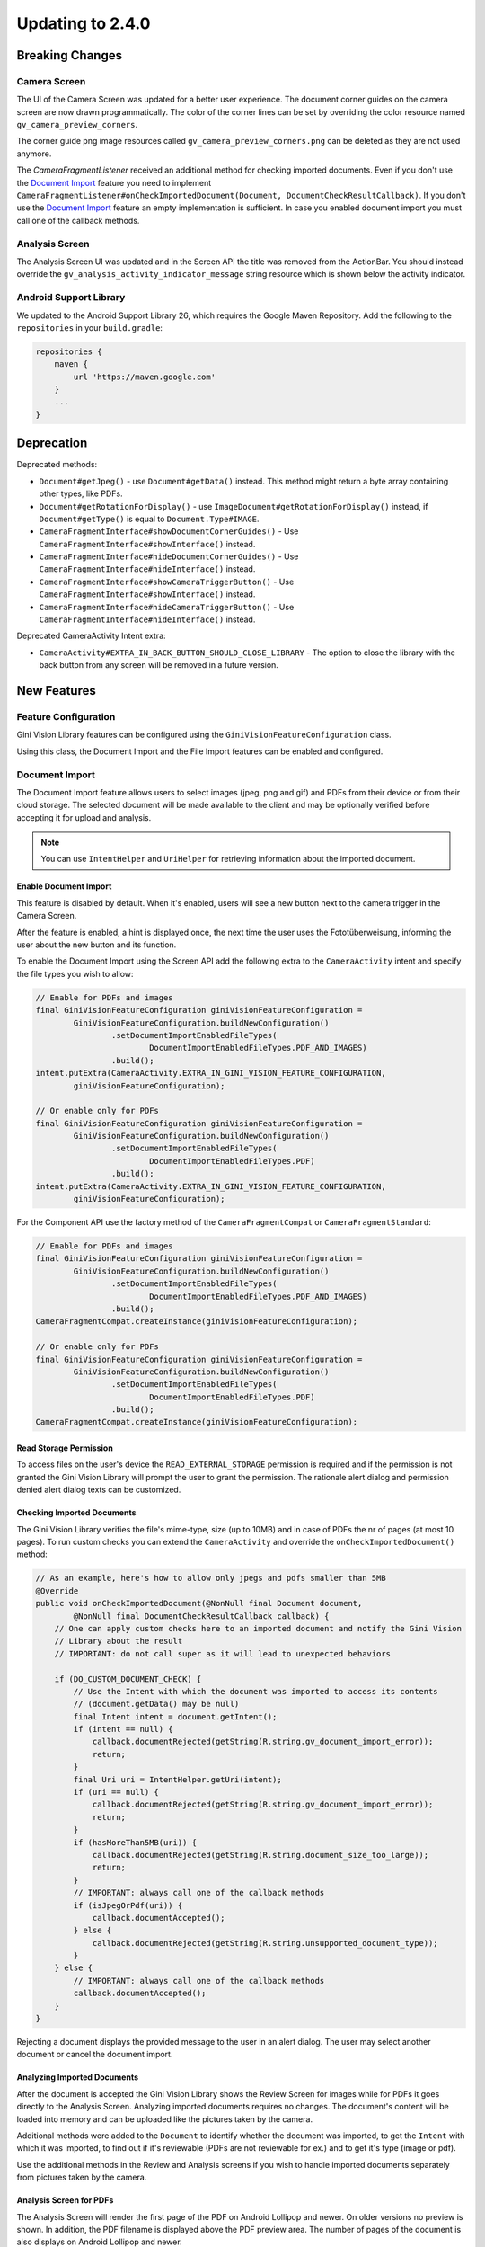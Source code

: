 Updating to 2.4.0
====

Breaking Changes
----

Camera Screen
^^^^

The UI of the Camera Screen was updated for a better user experience. The document corner guides on the camera screen are now drawn programmatically. The color of the corner lines can be set by overriding the color resource named ``gv_camera_preview_corners``.

The corner guide png image resources called ``gv_camera_preview_corners.png`` can be deleted as they are not used anymore.

The `CameraFragmentListener` received an additional method for checking imported documents. Even if you don't use the `Document Import`_ feature you need to implement ``CameraFragmentListener#onCheckImportedDocument(Document, DocumentCheckResultCallback)``. If you don't use the `Document Import`_ feature an empty implementation is sufficient. In case you enabled document import you must call one of the callback methods.

Analysis Screen
^^^^

The Analysis Screen UI was updated and in the Screen API the title was removed from the ActionBar. You should instead override the ``gv_analysis_activity_indicator_message`` string resource which is shown below the activity indicator.

Android Support Library
^^^^

We updated to the Android Support Library 26, which requires the Google Maven Repository. Add the following to the ``repositories`` in your ``build.gradle``:

.. code-block:: groovy

    repositories {
        maven {
            url 'https://maven.google.com'
        }
        ...
    }

Deprecation
----

Deprecated methods:

- ``Document#getJpeg()`` - use ``Document#getData()`` instead. This method might return a byte array containing other types, like PDFs.
- ``Document#getRotationForDisplay()`` - use ``ImageDocument#getRotationForDisplay()`` instead, if ``Document#getType()`` is equal to ``Document.Type#IMAGE``.
- ``CameraFragmentInterface#showDocumentCornerGuides()`` - Use ``CameraFragmentInterface#showInterface()`` instead.
- ``CameraFragmentInterface#hideDocumentCornerGuides()`` - Use ``CameraFragmentInterface#hideInterface()`` instead.
- ``CameraFragmentInterface#showCameraTriggerButton()`` - Use ``CameraFragmentInterface#showInterface()`` instead.
- ``CameraFragmentInterface#hideCameraTriggerButton()`` - Use ``CameraFragmentInterface#hideInterface()`` instead.

Deprecated CameraActivity Intent extra:

- ``CameraActivity#EXTRA_IN_BACK_BUTTON_SHOULD_CLOSE_LIBRARY`` - The option to close the library with the back button from any screen will be removed in a future version.

New Features
----

Feature Configuration
^^^^

Gini Vision Library features can be configured using the ``GiniVisionFeatureConfiguration`` class.

Using this class, the Document Import and the File Import features can be enabled and configured.

Document Import
^^^^

The Document Import feature allows users to select images (jpeg, png and gif) and PDFs from their device or from their cloud storage. The selected document will be made available to the client and may be optionally verified before accepting it for upload and analysis.

.. note::

    You can use ``IntentHelper`` and ``UriHelper`` for retrieving information about the imported document.

Enable Document Import
~~~~

This feature is disabled by default. When it's enabled, users will see a new button next to the camera trigger in the Camera Screen.

After the feature is enabled, a hint is displayed once, the next time the user uses the Fototüberweisung, informing the user about the new button and its function.

To enable the Document Import using the Screen API add the following extra to the ``CameraActivity`` intent and specify the file types you wish to allow:

.. code-block:: java

    // Enable for PDFs and images
    final GiniVisionFeatureConfiguration giniVisionFeatureConfiguration =
            GiniVisionFeatureConfiguration.buildNewConfiguration()
                    .setDocumentImportEnabledFileTypes(
                            DocumentImportEnabledFileTypes.PDF_AND_IMAGES)
                    .build();
    intent.putExtra(CameraActivity.EXTRA_IN_GINI_VISION_FEATURE_CONFIGURATION,
            giniVisionFeatureConfiguration);

    // Or enable only for PDFs
    final GiniVisionFeatureConfiguration giniVisionFeatureConfiguration =
            GiniVisionFeatureConfiguration.buildNewConfiguration()
                    .setDocumentImportEnabledFileTypes(
                            DocumentImportEnabledFileTypes.PDF)
                    .build();
    intent.putExtra(CameraActivity.EXTRA_IN_GINI_VISION_FEATURE_CONFIGURATION,
            giniVisionFeatureConfiguration);

For the Component API use the factory method of the ``CameraFragmentCompat`` or ``CameraFragmentStandard``:

.. code-block:: java

    // Enable for PDFs and images
    final GiniVisionFeatureConfiguration giniVisionFeatureConfiguration =
            GiniVisionFeatureConfiguration.buildNewConfiguration()
                    .setDocumentImportEnabledFileTypes(
                            DocumentImportEnabledFileTypes.PDF_AND_IMAGES)
                    .build();
    CameraFragmentCompat.createInstance(giniVisionFeatureConfiguration);

    // Or enable only for PDFs
    final GiniVisionFeatureConfiguration giniVisionFeatureConfiguration =
            GiniVisionFeatureConfiguration.buildNewConfiguration()
                    .setDocumentImportEnabledFileTypes(
                            DocumentImportEnabledFileTypes.PDF)
                    .build();
    CameraFragmentCompat.createInstance(giniVisionFeatureConfiguration);

Read Storage Permission
~~~~

To access files on the user's device the ``READ_EXTERNAL_STORAGE`` permission is required and if the permission is not granted the Gini Vision Library will prompt the user to grant the permission. The rationale alert dialog and permission denied alert dialog texts can be customized.

Checking Imported Documents
~~~~

The Gini Vision Library verifies the file's mime-type, size (up to 10MB) and in case of PDFs the nr of pages (at most 10 pages). To run custom checks you can extend the ``CameraActivity`` and override the ``onCheckImportedDocument()`` method:

.. code-block:: java

    // As an example, here's how to allow only jpegs and pdfs smaller than 5MB
    @Override
    public void onCheckImportedDocument(@NonNull final Document document,
            @NonNull final DocumentCheckResultCallback callback) {
        // One can apply custom checks here to an imported document and notify the Gini Vision
        // Library about the result
        // IMPORTANT: do not call super as it will lead to unexpected behaviors

        if (DO_CUSTOM_DOCUMENT_CHECK) {
            // Use the Intent with which the document was imported to access its contents
            // (document.getData() may be null)
            final Intent intent = document.getIntent();
            if (intent == null) {
                callback.documentRejected(getString(R.string.gv_document_import_error));
                return;
            }
            final Uri uri = IntentHelper.getUri(intent);
            if (uri == null) {
                callback.documentRejected(getString(R.string.gv_document_import_error));
                return;
            }
            if (hasMoreThan5MB(uri)) {
                callback.documentRejected(getString(R.string.document_size_too_large));
                return;
            }
            // IMPORTANT: always call one of the callback methods
            if (isJpegOrPdf(uri)) {
                callback.documentAccepted();
            } else {
                callback.documentRejected(getString(R.string.unsupported_document_type));
            }
        } else {
            // IMPORTANT: always call one of the callback methods
            callback.documentAccepted();
        }
    }

Rejecting a document displays the provided message to the user in an alert dialog. The user may select another document or cancel the document import.

.. _Document Import - Analyzing Imported Documents:

Analyzing Imported Documents
~~~~

After the document is accepted the Gini Vision Library shows the Review Screen for images while for PDFs it goes directly to the Analysis Screen. Analyzing imported documents requires no changes. The document's content will be loaded into memory and can be uploaded like the pictures taken by the camera.

Additional methods were added to the ``Document`` to identify whether the document was imported, to get the ``Intent`` with which it was imported, to find out if it's reviewable (PDFs are not reviewable for ex.) and to get it's type (image or pdf).

Use the additional methods in the Review and Analysis screens if you wish to handle imported documents separately from pictures taken by the camera.

.. _Document Import - Analysis Screen for PDFs:

Analysis Screen for PDFs
~~~~

The Analysis Screen will render the first page of the PDF on Android Lollipop and newer. On older versions no preview is shown. In addition, the PDF filename is displayed above the PDF preview area. The number of pages of the document is also displays on Android Lollipop and newer.

.. _Document Import - Customizing the UI:

Customizing the UI
~~~~

Camera Screen:

- Document import button icon
- Document import feature hint text, text style, background color and close icon color
- Storage permission rationale AlertDialog text and button color
- Storage permission denied AlertDialog text and button color

Analysis Screen:

- Activity indicator message for images
- PDF info panel background color and text style

For detailed customization options consult the Javadoc of the ``CameraActivity`` and ``AnalysisActivity``.

.. _File Import:

File Import ("Open With")
^^^^

Enable File Import
~~~~

This feature is disabled by default. To enable it, build a ``GiniVisionFeatureConfiguration`` instance with enabled file import and pass it to the CameraActivity or CameraFragment:

.. code-block:: java

    // Enable file import
    final GiniVisionFeatureConfiguration giniVisionFeatureConfiguration =
            GiniVisionFeatureConfiguration.buildNewConfiguration()
                    .setFileImportEnabled(true)
                    .build();

    // Pass it to the CameraActivity when using the Screen API
    intent.putExtra(CameraActivity.EXTRA_IN_GINI_VISION_FEATURE_CONFIGURATION,
            giniVisionFeatureConfiguration);

    // Or to the CameraFragment when using the Component API
    CameraFragmentCompat.createInstance(giniVisionFeatureConfiguration);


The File Import feature allows users to send images (jpeg, png and gif) to the Gini Vision Library from other apps through your app. 

Registering PDF and image file types
~~~~

Your app should register an Activity for receiving PDFs and images. 

Add the following intent filter to the Activity in your ``AndroidManifest.xml`` you wish to receive incoming PDFs and images:

.. code-block:: xml

    <activity android:name=".ui.MyActivity">
        <intent-filter android:label="@string/label_for_open_with">
            <action android:name="android.intent.action.VIEW" />
            <action android:name="android.intent.action.SEND" />
            <category android:name="android.intent.category.DEFAULT" />
            <data android:mimeType="image/*" />
            <data android:mimeType="application/pdf" />
        </intent-filter>
    </activity>

.. note::

    We recommend adding `ACTION_VIEW <https://developer.android.com/reference/android/content/Intent.html#ACTION_VIEW>`_ to the intent filter to also allow users to send PDFs and images to your app from apps that don’t implement sharing with `ACTION_SEND <https://developer.android.com/reference/android/content/Intent.html#ACTION_SEND>`_ but enable viewing the PDF or file with other apps.

Handling Imported File
~~~~

When your app is requested to handle a PDF or an image your Activity (declaring the intent filter shown above) is launched or resumed (``onNewIntent(Intent)``) with an Intent having ``ACTION_VIEW`` or ``ACTION_SEND``.

Checking whether the Intent has the required action:

.. code-block:: java

    String action = intent.getAction();
    if (Intent.ACTION_VIEW.equals(action) || Intent.ACTION_SEND.equals(action)) {
        ...
    }

Using the Screen API, create an Intent for launching the Gini Vision Library with ``GiniVisionFileImport.createIntentForImportedFile()``. This method will throw an ``ImportedFileValidationException``, if the file is too large, has the wrong mime-type or has more than 10 pages (only for PDFs).

.. code-block:: java

    void startGiniVisionLibraryForImportedFile(final Intent importedFileIntent) {
        try {
            final Intent giniVisionIntent = GiniVisionFileImport.createIntentForImportedFile(
                    importedFileIntent,
                    this,
                    ReviewActivity.class,
                    AnalysisActivity.class);
            startActivityForResult(giniVisionIntent, REQUEST_SCAN);
        } catch (ImportedFileValidationException e) {
            e.printStackTrace();
            String message = "File cannot be analyzed";
            if (e.getValidationError() != null) {
                switch (e.getValidationError()) {
                    case TYPE_NOT_SUPPORTED:
                        message = "File type not supported.";
                        break;
                    case SIZE_TOO_LARGE:
                        message = "File too large, must be less than 10 MB.";
                        break;
                    case TOO_MANY_PDF_PAGES:
                        message = "Pdf must have less than 10 pages.";
                        break;
                }
            }
            new AlertDialog.Builder(this)
                    .setMessage(message)
                    .setPositiveButton("OK", new DialogInterface.OnClickListener() {
                        @Override
                        public void onClick(final DialogInterface dialogInterface, final int i) {
                            finish();
                        }
                    })
                    .show();
        }
    }

The returned Intent will launch either the ReviewActivity or the AnalysisActivity implementation you provided. PDFs cannot be reviewed by the user, so the AnalysisActivity will be launched. You should not expect the ReviewActivity to be launched every time.

For the Component API, create a ``Document`` with ``GiniVisionFileImport.createDocumentForImportedFile()``. This method will throw an ``ImportedFileValidationException``, if the file is too large, has the wrong mime-type or has more than 10 pages (only for PDFs). The ReviewFragment may only be used with reviewable documents. Therefore, it is important to check whether the document is reviewable or not:

.. code-block:: java

    void startGiniVisionLibraryForImportedFile(final Intent importedFileIntent) {
            try {
                final Document document = GiniVisionFileImport.createDocumentForImportedFile(
                        importedFileIntent,
                        this);
                if (document.isReviewable()) {
                    pushFragment(getReviewFragment(document), R.string.title_review);
                } else {
                    pushFragment(getAnalysisFragment(document), R.string.title_review);
                }
            } catch (ImportedFileValidationException e) {
                e.printStackTrace();
                String message = getString(R.string.gv_document_import_invalid_document);
                if (e.getValidationError() != null) {
                    switch (e.getValidationError()) {
                        case TYPE_NOT_SUPPORTED:
                            message = getString(R.string.gv_document_import_error_type_not_supported);
                            break;
                        case SIZE_TOO_LARGE:
                            message = getString(R.string.gv_document_import_error_size_too_large);
                            break;
                        case TOO_MANY_PDF_PAGES:
                            message = getString(R.string.gv_document_import_error_too_many_pdf_pages);
                            break;
                    }
                }
                new AlertDialog.Builder(this)
                        .setMessage(message)
                        .setPositiveButton("OK", new DialogInterface.OnClickListener() {
                            @Override
                            public void onClick(final DialogInterface dialogInterface, final int i) {
                                finish();
                            }
                        })
                        .show();
            }
        }

Analyzing Imported Documents
~~~~

Same as `Document Import - Analyzing Imported Documents`_.

Analysis Screen for PDFs
~~~~

Same as `Document Import - Analysis Screen for PDFs`_.

Customizing the UI
~~~~

Same as `Document Import - Customizing the UI`_.

Tips in the Analysis Screen
^^^^

When analysis takes more than 5 seconds the Gini Vision Library cycles through tips, showing each one for 4 seconds. The tips are shown on the bottom of the Analysis Screen. The tips are intended to help our users achieve better results by offering them advice on how to take photos most suitable for analysis.

Help Screens
^^^^

To aid users in discovering and learning about the features of the Gini Vision Library, and how to best use them, we added help screens. These can be viewed from the Camera Screen.

The top right button in the Screen API Camera Activity will now launch the HelpActivity instead of showing the Onboarding Screens.

When using the Component API, you need to launch the ``HelpActivity`` manually which requires a ``GiniVisionFeatureConfiguration`` instance.

From the Help Screen the following screens can be reached:

- Photo Tips Screen:  information about how to take good pictures
- File Import Screen: a guide on how to import files from other apps via "open with"
- Supported Formats Screen: information about the document formats supported by the Gini Vision Library

These screens are configured according to the feature configuration you provided with the ``GiniVisionFeatureConfiguration``.

Customizing the UI
~~~~

For detailed customization options consult the Javadoc of the ``HelpActivity``, ``PhotoTipsActivity``, ``FileImportActivity`` and ``SupportedFormatsActivity``.

No Results Screen
^^^^

The Gini Vision Library contains a new screen providing tips for users in order to achieve better results from images. The No Results Screen is displayed only for pictures taken by the camera and imported images.

The No Results Screen should be requested only when none of the required extractions were received.

When using the Screen API call the ``onNoExtractionsFound()`` either in your ReviewActivity or AnalysisActivity implementation depending on where analysis completes:

.. code-block:: java

    // In your ReviewActivity and AnalysisActivity subclasses:
    void onExtractionsReceived(Map<String, SpecificExtraction> extractions) {
        mExtractions = extractions;
        if (mExtractions == null || hasNoPay5Extractions(mExtractions.keySet())) {
            onNoExtractionsFound();
        } else {
            // Calling onDocumentAnalyzed() is important to notify the
            // ReviewActivity base class that the analysis has completed successfully
            onDocumentAnalyzed();
        }
    }

By invoking ``onNoExtractionsFound()`` the Gini Vision Library will display the NoResultsActivity, if the document was an image. From this Activity users can go back to the Camera Screen, provided the Camera Screen was shown, otherwise users can go back to your Activity that launched the Gini Vision Library. 

For the Component API you should invoke ``GiniVisionCoordinator#shouldShowGiniVisionNoResultsScreen(Document)`` which returns true only if the Document was an image.

.. code-block:: java

    void showExtractions(net.gini.android.models.Document giniApiDocument,
            Map<String, SpecificExtraction> extractions, Document document) {
        // If we have no Pay 5 extractions we query the Gini Vision Library
        // whether we should show the the Gini Vision No Results Screen
        if (hasNoPay5Extractions(extractions.keySet())
                && GiniVisionCoordinator.shouldShowGiniVisionNoResultsScreen(document)) {
            // Create the No Results Screen's fragment (you may also use NoResultsFragmentStandard if you don't use the Support Library)
            final NoResultsFragmentCompat fragment = NoResultsFragmentCompat.createInstance(document);
            // Show the No Results Screen's fragment
        } else {
            // Show the extractions
        }
    }

In case the document was not an image, the Gini Vision Library will simply return with empty results to the Activity that launched it.

Customizing the UI
~~~~

- Header text style
- Headline text style
- Tip text style
- Tip images
- Button color and text color
- Background color

For detailed customization options consult the Javadoc of the ``NoResultsActivity``.

Tablet Support
^^^^

The Gini Vision Library can be used on tablets, too. Some UI elements have been adapted to offer the best user experience for tablet users. Requirements and resources were also adapted.

You may skip to the `Quick Checklist`_ to get an overview of the steps required for supporting tablets.

Extraction Quality Considerations
~~~~

We recommend implementing checks on tablet hardware to ensure that devices meet the Gini Vision Libraries minimum recommended hardware specifications.

Many tablets with at least 8MP cameras don't have an LED flash (like the popular Samsung Galaxy Tab S2). Therefore we don't require flash for tablets. For this reason the extraction quality on those tablets might be lower compared to smartphones.

Hardware Requirements
~~~~

We disabled the camera flash requirement for tablets. Camera flash is not a standard feature for tablets and even some popular models like the Samsung Galaxy Tab S2 don't have an LED flash.

You can view the Gini Vision Library's hardware requirements `here <http://developer.gini.net/gini-vision-lib-android/javadoc/net/gini/android/vision/requirements/RequirementId.html>`_.

Supporting All Screen Orientations
~~~~

On tablets, landscape orientation is also supported (smartphones are portrait only). 

Previously we recommended limiting the orientation to portrait for Activities extending the Screen API's abstract Activities and Activities hosting the Component API's Fragment. If you are updating from a previous version you should remove the portrait limitation. The Gini Vision Library limited the orientation to portrait by adding ``android:screenOrientation="portrait"`` to the Activities in earlier versions. This has been removed and you should also remove it from your Activities, too.

Please note that on orientation change Activites will be restarted and the listener methods will be invoked again on restart. You should make sure your Activity implementations handle additional listener method invocations gracefully on orientation change.

The Gini Vision Library Screen API Activities and Component API Fragments keep their internal state between orientation changes. We recommend you to check that your Activity implementations also maintain their state.

UI Considerations
++++

On tablets in landscape the Camera Screen's UI displays the camera trigger button on the right side of the screen. Users can reach the camera trigger more easily this way. The camera preview along with the document corner guides are shown in landscape to match the device's orientation.

Other UI elements on all the screens maintain their relative position and the screen layouts are scaled automatically to fit the current orientation.

Customizing Tablet Screens
~~~~

Tablet specific images are required only for the Camera Screen for tablets. The following images should be customized and added to your drawable resource folder with the ``sw600dp`` qualifier for mdpi, hdpi, xhdpi, xxhdpi and xxxhdpi (for ex. ``drawable-sw600dp-mdpi``):

* ``gv_onboarding_lighting.png`` - First onboarding page image
* ``gv_onboarding_flat.png`` - Second onboarding page image
* ``gv_onboarding_parallel.png`` - Third onboarding page image
* ``gv_onboarding_align.png`` - Fourth onboarding page image

These images are higher resolution versions of the same images that are used for phones.

Tablet Support Quick Checklist
~~~~

#. Remove portrait orientation limitation from your Activities like ``android:screenOrientation="portrait"``.
#. Remove manual LED flash requirement check, if used. For tablets we don't require an LED flash.
#. Handle multiple listener method invocations on Activity restarts due to orientation change.
#. Preserve state between orientation change related Activity restarts.
#. Customize the tablet specific images and add them to ``drawable-sw600dp-*`` resource folders for mdpi, hdpi, xhdpi, xxhdpi and xxxhdpi:

    * ``gv_onboarding_lighting.png`` - First onboarding page image
    * ``gv_onboarding_flat.png`` - Second onboarding page image
    * ``gv_onboarding_parallel.png`` - Third onboarding page image
    * ``gv_onboarding_align.png`` - Fourth onboarding page image
